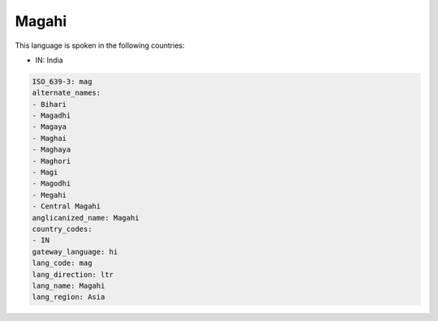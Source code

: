 .. _mag:

Magahi
======

This language is spoken in the following countries:

* IN: India

.. code-block:: yaml

    ISO_639-3: mag
    alternate_names:
    - Bihari
    - Magadhi
    - Magaya
    - Maghai
    - Maghaya
    - Maghori
    - Magi
    - Magodhi
    - Megahi
    - Central Magahi
    anglicanized_name: Magahi
    country_codes:
    - IN
    gateway_language: hi
    lang_code: mag
    lang_direction: ltr
    lang_name: Magahi
    lang_region: Asia
    
